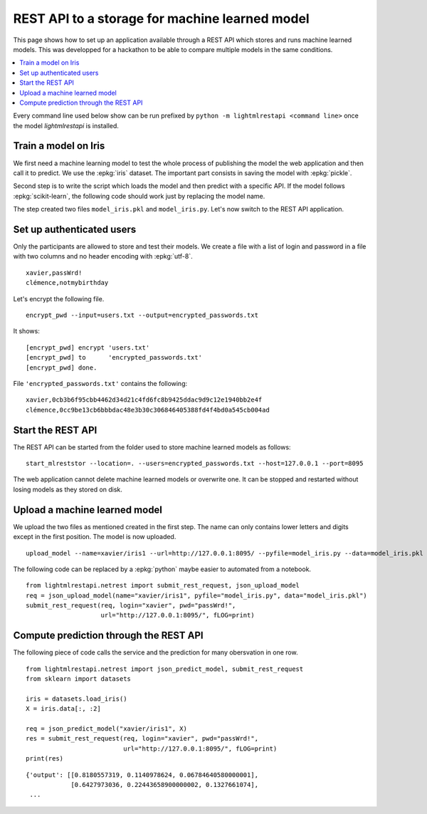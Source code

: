 
.. l-store_rest_api:

===============================================
REST API to a storage for machine learned model
===============================================

This page shows how to set up an application available
through a REST API which stores and runs machine learned
models. This was developped for a hackathon to be able
to compare multiple models in the same conditions.

.. contents::
    :local:

Every command line used below show can be run
prefixed by ``python -m lightmlrestapi <command line>``
once the model *lightmlrestapi* is installed.

Train a model on Iris
=====================

We first need a machine learning model to test the whole
process of publishing the model the web application and
then call it to predict. We use the
:epkg:`iris` dataset. The important part consists in saving
the model with :epkg:`pickle`.

.. runpython::
    :showcode:

    from sklearn import datasets
    from sklearn.linear_model import LogisticRegression

    iris = datasets.load_iris()
    X = iris.data[:, :2]  # we only take the first two features.
    y = iris.target
    clf = LogisticRegression()
    clf.fit(X, y)

    # save with pickle
    import pickle
    model_data = pickle.dumps(clf)
    model_file = "model_iris.pkl"
    with open(model_file, "wb") as f:
        f.write(model_data)

Second step is to write the script which loads
the model and then predict with a specific API.
If the model follows :epkg:`scikit-learn`, the
following code should work just by replacing the
model name.

.. runpython::
    :showcode:

    from lightmlrestapi.testing import template_ml
    with open(template_ml.__file__, "r", encoding="utf-8") as f:
        code = f.read()
    code = code.replace("iris2.pkl", "model_iris.plk")
    with open("model_iris.py", "w", encoding="utf-8") as f:
        f.write(code)
    print(code)

The step created two files ``model_iris.pkl`` and ``model_iris.py``.
Let's now switch to the REST API application.

Set up authenticated users
==========================

Only the participants are allowed to store and
test their models. We create a file with
a list of login and password in a file with
two columns and no header encoding with
:epkg:`utf-8`.

::

    xavier,passWrd!
    clémence,notmybirthday

Let's encrypt the following file.

::

    encrypt_pwd --input=users.txt --output=encrypted_passwords.txt

It shows:

::

    [encrypt_pwd] encrypt 'users.txt'
    [encrypt_pwd] to      'encrypted_passwords.txt'
    [encrypt_pwd] done.

File ``'encrypted_passwords.txt'`` contains the following:

::

    xavier,0cb3b6f95cbb4462d34d21c4fd6fc8b9425ddac9d9c12e1940bb2e4f
    clémence,0cc9be13cb6bbbdac48e3b30c306846405388fd4f4bd0a545cb004ad

Start the REST API
==================

The REST API can be started from the folder used to store
machine learned models as follows:

::

    start_mlreststor --location=. --users=encrypted_passwords.txt --host=127.0.0.1 --port=8095

.. faqref::
    :title: Why the REST application does not log anything on screen?

    On Windows, logs disapper if the application is run with ``pythonw.exe``
    with command line::

        python -m lightmlrestapi start_mlreststor --location=. --users=encrypted_passwords.txt

    To restore the logging, option ``-u`` can be added:

        python -u -m lightmlrestapi start_mlreststor --location=. --users=encrypted_passwords.txt

The web application cannot delete machine learned models or
overwrite one. It can be stopped and restarted without losing
models as they stored on disk.

Upload a machine learned model
==============================

We upload the two files as mentioned created in the first step.
The name can only contains lower letters and digits
except in the first position. The model is now uploaded.

::

    upload_model --name=xavier/iris1 --url=http://127.0.0.1:8095/ --pyfile=model_iris.py --data=model_iris.pkl --login=xavier --pwd=passWrd!

The following code can be replaced by a :epkg:`python`
maybe easier to automated from a notebook.

::

    from lightmlrestapi.netrest import submit_rest_request, json_upload_model
    req = json_upload_model(name="xavier/iris1", pyfile="model_iris.py", data="model_iris.pkl")
    submit_rest_request(req, login="xavier", pwd="passWrd!",
                        url="http://127.0.0.1:8095/", fLOG=print)

Compute prediction through the REST API
=======================================

The following piece of code calls the service and the prediction
for many obersvation in one row.

::

    from lightmlrestapi.netrest import json_predict_model, submit_rest_request
    from sklearn import datasets

    iris = datasets.load_iris()
    X = iris.data[:, :2]

    req = json_predict_model("xavier/iris1", X)
    res = submit_rest_request(req, login="xavier", pwd="passWrd!",
                              url="http://127.0.0.1:8095/", fLOG=print)
    print(res)

::

    {'output': [[0.8180557319, 0.1140978624, 0.06784640580000001],
                [0.6427973036, 0.22443658900000002, 0.1327661074],
     ...
